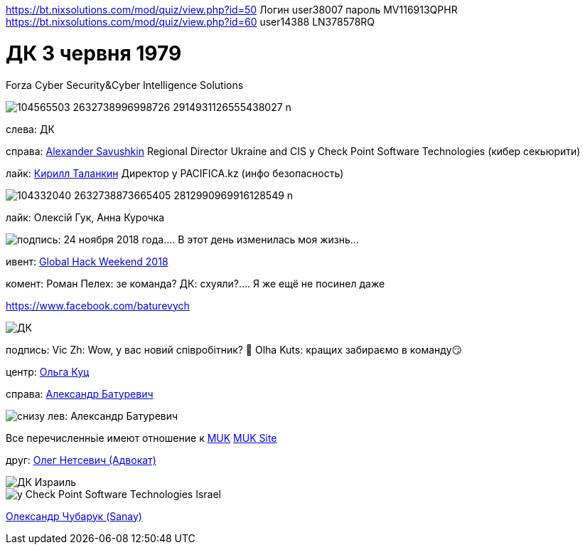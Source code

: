 https://bt.nixsolutions.com/mod/quiz/view.php?id=50 
Логин user38007 пароль MV116913QPHR 
https://bt.nixsolutions.com/mod/quiz/view.php?id=60 
user14388 LN378578RQ  


= ДК 3 червня 1979
Forza Cyber Security&Cyber Intelligence Solutions 

image::104565503_2632738996998726_2914931126555438027_n.jpg[]

слева: ДК

справа: https://www.facebook.com/alexander.savushkin.3[Alexander Savushkin]
Regional Director Ukraine and CIS у Check Point Software Technologies (кибер секьюрити)

лайк: https://www.facebook.com/psiho.jason[Кирилл Таланкин]
Директор у PACIFICA.kz (инфо безопасность)

image::104332040_2632738873665405_2812990969916128549_n.jpg[]

лайк: Олексій Гук, Анна Курочка

image::104242391_2629490320656927_6440823198751307644_o.jpg[подпись: 24 ноября 2018 года.... В этот день изменилась моя жизнь...]

ивент: https://www.google.com/search?q=Global+Hack+Weekend+Kyiv+2018&oq=Global+Hack+Weekend+Kyiv+2018&aqs=chrome..69i57.27571j0j7&sourceid=chrome&ie=UTF-8[Global Hack Weekend 2018]

комент: 
Роман Пелех: зе команда?
ДК: схуяли?.... Я же ещё не посинел даже

https://www.facebook.com/redcoukr?comment_id=Y29tbWVudDoyNjI5NDkwMzUzOTkwMjU3XzI2Mjk0OTEwNjA2NTY4NTM%3D[https://www.facebook.com/baturevych]

image::97976140_1106654793031647_4944044666694664192_o.jpg[ДК]

подпись:
Vic Zh: Wow, у вас новий співробітник? 👏
Olha Kuts: кращих забираємо в команду😏

центр:
https://www.facebook.com/olha.kuts[Ольга Куц]

cправа: https://www.facebook.com/baturevych[Александр Батуревич]

image::104682706_10207359076090845_4809509940968805897_n.jpg[снизу лев: Александр Батуревич, ДК на 11 часов, ]
Все перечисленньіе имеют отношение к https://www.facebook.com/MUKTrainingCenter[MUK]
https://muk.training/?fbclid=IwAR2FpP_S3TbYAKBjic0-mQaEoB9Kbw9Esvk592s7AKkVUHwEHfd8pquhdtk[MUK Site]

друг: https://www.facebook.com/oleg.netsevych[Олег Нетсевич (Адвокат)]

image::89120665_2547653768840583_2780513985789689856_n.jpg[ДК Израиль]

image::88237148_2546809785591648_4471691065493028864_n.jpg[у Check Point Software Technologies Israel]

https://www.facebook.com/oleksandr.chubaruk?comment_id=Y29tbWVudDoyNDkzNjAwMjc3NTc5MjY2XzI0OTM2MzkwNDQyNDIwNTY%3D[Олександр Чубарук (Sanay)] 